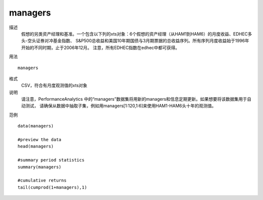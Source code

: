 managers
========

描述
    假想的另类资产经理和基准。一个包含以下列的xts对象：6个假想的资产经理（从HAM1到HAM6）的月度收益、EDHEC多头-空头证券对冲基金指数、
    S&P500总收益和美国10年期国债与3月期票据的总收益序列。所有序列月度收益始于1996年开始的不同时期，止于2006年12月。
    注意，所有EDHEC指数在edhec中都可获得。

用法
::

    managers

格式
    CSV，符合有月度观测值的xts对象

说明
    请注意，PerformanceAnalytics 中的“managers”数据集将用新的managers和信息定期更新。如果想要将该数据集用于自动测试，
    请确保从数据中抽取子集，例如用managers[1:120,1:6]来使用HAM1-HAM6头十年的观测值。

范例
::

    data(managers)

    #preview the data
    head(managers)

    #summary period statistics
    summary(managers)

    #cumulative returns
    tail(cumprod(1+managers),1)

